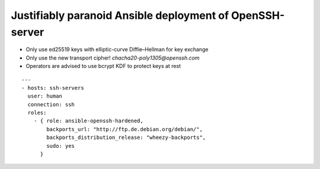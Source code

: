 
===========================================================
 Justifiably paranoid Ansible deployment of OpenSSH-server
===========================================================

* Only use ed25519 keys with elliptic-curve Diffie–Hellman for key exchange

* Only use the new transport cipher! `chacha20-poly1305@openssh.com`

* Operators are advised to use bcrypt KDF to protect keys at rest

::

   ---
   - hosts: ssh-servers
     user: human
     connection: ssh
     roles:
       - { role: ansible-openssh-hardened,
           backports_url: "http://ftp.de.debian.org/debian/",
           backports_distribution_release: "wheezy-backports",
           sudo: yes
         }


